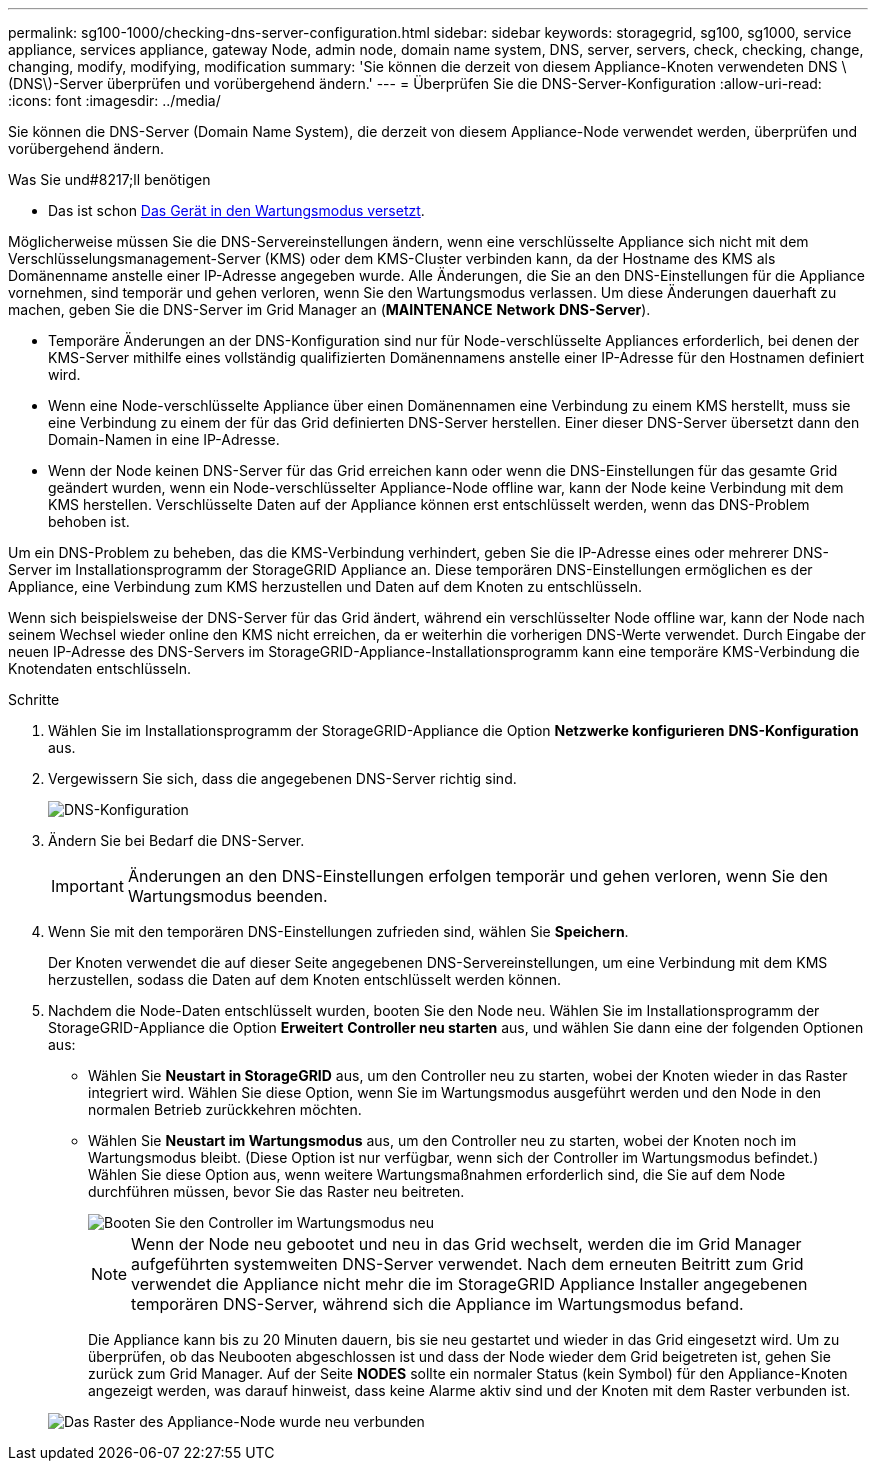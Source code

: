 ---
permalink: sg100-1000/checking-dns-server-configuration.html 
sidebar: sidebar 
keywords: storagegrid, sg100, sg1000, service appliance, services appliance, gateway Node, admin node, domain name system, DNS, server, servers, check, checking, change, changing, modify, modifying, modification 
summary: 'Sie können die derzeit von diesem Appliance-Knoten verwendeten DNS \(DNS\)-Server überprüfen und vorübergehend ändern.' 
---
= Überprüfen Sie die DNS-Server-Konfiguration
:allow-uri-read: 
:icons: font
:imagesdir: ../media/


[role="lead"]
Sie können die DNS-Server (Domain Name System), die derzeit von diesem Appliance-Node verwendet werden, überprüfen und vorübergehend ändern.

.Was Sie und#8217;ll benötigen
* Das ist schon xref:placing-appliance-into-maintenance-mode.adoc[Das Gerät in den Wartungsmodus versetzt].


Möglicherweise müssen Sie die DNS-Servereinstellungen ändern, wenn eine verschlüsselte Appliance sich nicht mit dem Verschlüsselungsmanagement-Server (KMS) oder dem KMS-Cluster verbinden kann, da der Hostname des KMS als Domänenname anstelle einer IP-Adresse angegeben wurde. Alle Änderungen, die Sie an den DNS-Einstellungen für die Appliance vornehmen, sind temporär und gehen verloren, wenn Sie den Wartungsmodus verlassen. Um diese Änderungen dauerhaft zu machen, geben Sie die DNS-Server im Grid Manager an (*MAINTENANCE* *Network* *DNS-Server*).

* Temporäre Änderungen an der DNS-Konfiguration sind nur für Node-verschlüsselte Appliances erforderlich, bei denen der KMS-Server mithilfe eines vollständig qualifizierten Domänennamens anstelle einer IP-Adresse für den Hostnamen definiert wird.
* Wenn eine Node-verschlüsselte Appliance über einen Domänennamen eine Verbindung zu einem KMS herstellt, muss sie eine Verbindung zu einem der für das Grid definierten DNS-Server herstellen. Einer dieser DNS-Server übersetzt dann den Domain-Namen in eine IP-Adresse.
* Wenn der Node keinen DNS-Server für das Grid erreichen kann oder wenn die DNS-Einstellungen für das gesamte Grid geändert wurden, wenn ein Node-verschlüsselter Appliance-Node offline war, kann der Node keine Verbindung mit dem KMS herstellen. Verschlüsselte Daten auf der Appliance können erst entschlüsselt werden, wenn das DNS-Problem behoben ist.


Um ein DNS-Problem zu beheben, das die KMS-Verbindung verhindert, geben Sie die IP-Adresse eines oder mehrerer DNS-Server im Installationsprogramm der StorageGRID Appliance an. Diese temporären DNS-Einstellungen ermöglichen es der Appliance, eine Verbindung zum KMS herzustellen und Daten auf dem Knoten zu entschlüsseln.

Wenn sich beispielsweise der DNS-Server für das Grid ändert, während ein verschlüsselter Node offline war, kann der Node nach seinem Wechsel wieder online den KMS nicht erreichen, da er weiterhin die vorherigen DNS-Werte verwendet. Durch Eingabe der neuen IP-Adresse des DNS-Servers im StorageGRID-Appliance-Installationsprogramm kann eine temporäre KMS-Verbindung die Knotendaten entschlüsseln.

.Schritte
. Wählen Sie im Installationsprogramm der StorageGRID-Appliance die Option *Netzwerke konfigurieren* *DNS-Konfiguration* aus.
. Vergewissern Sie sich, dass die angegebenen DNS-Server richtig sind.
+
image::../media/dns_configuration.png[DNS-Konfiguration]

. Ändern Sie bei Bedarf die DNS-Server.
+

IMPORTANT: Änderungen an den DNS-Einstellungen erfolgen temporär und gehen verloren, wenn Sie den Wartungsmodus beenden.

. Wenn Sie mit den temporären DNS-Einstellungen zufrieden sind, wählen Sie *Speichern*.
+
Der Knoten verwendet die auf dieser Seite angegebenen DNS-Servereinstellungen, um eine Verbindung mit dem KMS herzustellen, sodass die Daten auf dem Knoten entschlüsselt werden können.

. Nachdem die Node-Daten entschlüsselt wurden, booten Sie den Node neu. Wählen Sie im Installationsprogramm der StorageGRID-Appliance die Option *Erweitert* *Controller neu starten* aus, und wählen Sie dann eine der folgenden Optionen aus:
+
** Wählen Sie *Neustart in StorageGRID* aus, um den Controller neu zu starten, wobei der Knoten wieder in das Raster integriert wird. Wählen Sie diese Option, wenn Sie im Wartungsmodus ausgeführt werden und den Node in den normalen Betrieb zurückkehren möchten.
** Wählen Sie *Neustart im Wartungsmodus* aus, um den Controller neu zu starten, wobei der Knoten noch im Wartungsmodus bleibt. (Diese Option ist nur verfügbar, wenn sich der Controller im Wartungsmodus befindet.) Wählen Sie diese Option aus, wenn weitere Wartungsmaßnahmen erforderlich sind, die Sie auf dem Node durchführen müssen, bevor Sie das Raster neu beitreten.
+
image::../media/reboot_controller_from_maintenance_mode.png[Booten Sie den Controller im Wartungsmodus neu]

+

NOTE: Wenn der Node neu gebootet und neu in das Grid wechselt, werden die im Grid Manager aufgeführten systemweiten DNS-Server verwendet. Nach dem erneuten Beitritt zum Grid verwendet die Appliance nicht mehr die im StorageGRID Appliance Installer angegebenen temporären DNS-Server, während sich die Appliance im Wartungsmodus befand.

+
Die Appliance kann bis zu 20 Minuten dauern, bis sie neu gestartet und wieder in das Grid eingesetzt wird. Um zu überprüfen, ob das Neubooten abgeschlossen ist und dass der Node wieder dem Grid beigetreten ist, gehen Sie zurück zum Grid Manager. Auf der Seite *NODES* sollte ein normaler Status (kein Symbol) für den Appliance-Knoten angezeigt werden, was darauf hinweist, dass keine Alarme aktiv sind und der Knoten mit dem Raster verbunden ist.

+
image::../media/nodes_menu.png[Das Raster des Appliance-Node wurde neu verbunden]




